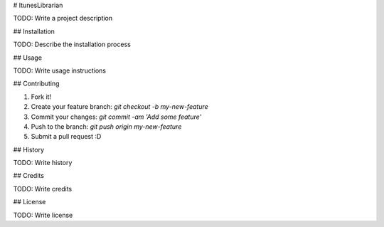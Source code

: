 # ItunesLibrarian

TODO: Write a project description

## Installation

TODO: Describe the installation process

## Usage

TODO: Write usage instructions

## Contributing

1. Fork it!
2. Create your feature branch: `git checkout -b my-new-feature`
3. Commit your changes: `git commit -am 'Add some feature'`
4. Push to the branch: `git push origin my-new-feature`
5. Submit a pull request :D

## History

TODO: Write history

## Credits

TODO: Write credits

## License

TODO: Write license


